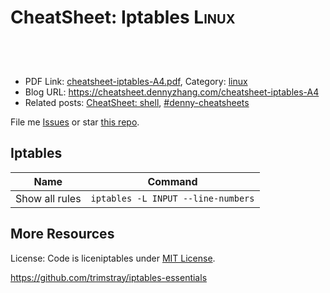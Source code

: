 * CheatSheet: Iptables                                                :Linux:
:PROPERTIES:
:type:     iptables
:export_file_name: cheatsheet-iptables-A4.pdf
:END:

#+BEGIN_HTML
<a href="https://github.com/dennyzhang/cheatsheet.dennyzhang.com/tree/master/cheatsheet-iptables-A4"><img align="right" width="200" height="183" src="https://www.dennyzhang.com/wp-content/uploads/denny/watermark/github.png" /></a>
<div id="the whole thing" style="overflow: hidden;">
<div style="float: left; padding: 5px"> <a href="https://www.linkedin.com/in/dennyzhang001"><img src="https://www.dennyzhang.com/wp-content/uploads/sns/linkedin.png" alt="linkedin" /></a></div>
<div style="float: left; padding: 5px"><a href="https://github.com/dennyzhang"><img src="https://www.dennyzhang.com/wp-content/uploads/sns/github.png" alt="github" /></a></div>
<div style="float: left; padding: 5px"><a href="https://www.dennyzhang.com/slack" target="_blank" rel="nofollow"><img src="https://www.dennyzhang.com/wp-content/uploads/sns/slack.png" alt="slack"/></a></div>
</div>

<br/><br/>
<a href="http://makeapullrequest.com" target="_blank" rel="nofollow"><img src="https://img.shields.io/badge/PRs-welcome-brightgreen.svg" alt="PRs Welcome"/></a>
#+END_HTML

- PDF Link: [[https://github.com/dennyzhang/cheatsheet.dennyzhang.com/blob/master/cheatsheet-iptables-A4/cheatsheet-iptables-A4.pdf][cheatsheet-iptables-A4.pdf]], Category: [[https://cheatsheet.dennyzhang.com/category/linux/][linux]]
- Blog URL: https://cheatsheet.dennyzhang.com/cheatsheet-iptables-A4
- Related posts: [[https://cheatsheet.dennyzhang.com/cheatsheet-shell-A4][CheatSheet: shell]], [[https://github.com/topics/denny-cheatsheets][#denny-cheatsheets]]

File me [[https://github.com/dennyzhang/cheatsheet-iptables-A4/issues][Issues]] or star [[https://github.com/DennyZhang/cheatsheet-iptables-A4][this repo]].
** Iptables
| Name           | Command                            |
|----------------+------------------------------------|
| Show all rules | =iptables -L INPUT --line-numbers= |

** More Resources
License: Code is liceniptables under [[https://www.dennyzhang.com/wp-content/mit_license.txt][MIT License]].

https://github.com/trimstray/iptables-essentials

#+BEGIN_HTML
<a href="https://cheatsheet.dennyzhang.com"><img align="right" width="201" height="268" src="https://raw.githubusercontent.com/USDevOps/mywechat-slack-group/master/images/denny_201706.png"></a>

<a href="https://cheatsheet.dennyzhang.com"><img align="right" src="https://raw.githubusercontent.com/dennyzhang/cheatsheet.dennyzhang.com/master/images/cheatsheet_dns.png"></a>
#+END_HTML
* org-mode configuration                                           :noexport:
#+STARTUP: overview customtime noalign logdone showall
#+DESCRIPTION: 
#+KEYWORDS: 
#+LATEX_HEADER: \usepackage[margin=0.6in]{geometry}
#+LaTeX_CLASS_OPTIONS: [8pt]
#+LATEX_HEADER: \usepackage[english]{babel}
#+LATEX_HEADER: \usepackage{lastpage}
#+LATEX_HEADER: \usepackage{fancyhdr}
#+LATEX_HEADER: \pagestyle{fancy}
#+LATEX_HEADER: \fancyhf{}
#+LATEX_HEADER: \rhead{Updated: \today}
#+LATEX_HEADER: \rfoot{\thepage\ of \pageref{LastPage}}
#+LATEX_HEADER: \lfoot{\href{https://github.com/dennyzhang/cheatsheet.dennyzhang.com/tree/master/cheatsheet-iptables-A4}{GitHub: https://github.com/dennyzhang/cheatsheet.dennyzhang.com/tree/master/cheatsheet-iptables-A4}}
#+LATEX_HEADER: \lhead{\href{https://cheatsheet.dennyzhang.com/cheatsheet-slack-A4}{Blog URL: https://cheatsheet.dennyzhang.com/cheatsheet-iptables-A4}}
#+AUTHOR: Denny Zhang
#+EMAIL:  denny@dennyzhang.com
#+TAGS: noexport(n)
#+PRIORITIES: A D C
#+OPTIONS:   H:3 num:t toc:nil \n:nil @:t ::t |:t ^:t -:t f:t *:t <:t
#+OPTIONS:   TeX:t LaTeX:nil skip:nil d:nil todo:t pri:nil tags:not-in-toc
#+EXPORT_EXCLUDE_TAGS: exclude noexport
#+SEQ_TODO: TODO HALF ASSIGN | DONE BYPASS DELEGATE CANCELED DEFERRED
#+LINK_UP:   
#+LINK_HOME: 
* misc                                                             :noexport:
# Show hit for rules with auto refresh
watch --interval 0 'iptables -nvL | grep -v "0     0"'

# Show hit for rule with auto refresh and highlight any changes since the last refresh
watch -d -n 2 iptables -nvL

# Block the port 902 and we hide this port from nmap.
iptables -A INPUT -i eth0 -p tcp --dport 902 -j REJECT --reject-with icmp-port-unreachable

# Note, --reject-with accept:
#	icmp-net-unreachable
#	icmp-host-unreachable
#	icmp-port-unreachable <- Hide a port to nmap
#	icmp-proto-unreachable
#	icmp-net-prohibited
#	icmp-host-prohibited or
#	icmp-admin-prohibited
#	tcp-reset

# Add a comment to a rule:
iptables ... -m comment --comment "This rule is here for this reason"


# To remove or insert a rule:
# 1) Show all rules
iptables -L INPUT --line-numbers
# OR iptables -nL --line-numbers

# Chain INPUT (policy ACCEPT)
#     num  target prot opt source destination
#     1    ACCEPT     udp  --  anywhere  anywhere             udp dpt:domain
#     2    ACCEPT     tcp  --  anywhere  anywhere             tcp dpt:domain
#     3    ACCEPT     udp  --  anywhere  anywhere             udp dpt:bootps
#     4    ACCEPT     tcp  --  anywhere  anywhere             tcp dpt:bootps

# 2.a) REMOVE (-D) a rule. (here an INPUT rule)
iptables -D INPUT 2

# 2.b) OR INSERT a rule.
iptables -I INPUT {LINE_NUMBER} -i eth1 -p tcp --dport 21 -s 123.123.123.123 -j ACCEPT -m comment --comment "This rule is here for this reason"
* airgap rules                                                     :noexport:
#+BEGIN_EXAMPLE
#!/bin/bash

# flush rules in INPUT chain
sudo iptables -F INPUT
# flush rules in OUTPUT chain
sudo iptables -F OUTPUT
# set default policy in INPUT chain to DROP
sudo iptables -P INPUT DROP
# set default policy in OUTPUT chain to DROP
sudo iptables -P OUTPUT DROP

# flush rules in FORWARD chain
sudo iptables -F FORWARD
sudo iptables -P FORWARD DROP

# flush rules in table nat PREROUTING chain
sudo iptables -t nat -F PREROUTING
# flush rules in table nat POSTROUTING chain
sudo iptables -t nat -F POSTROUTING

# eth0 is for vm network which means public access here
# eth1 is for priviate management network, eg: nsx-t manager, controller, vc etc
# vlan0101 is for nsx-t virtual network
vm_network_interface="eth0"
manager_networker_interface="eth1"
nsx_t_virtual_network_interface="vlan0101"

# enables traffic from/to private network for local processes on eth0
sudo iptables -A INPUT -i "$vm_network_interface" -s 10.0.0.0/8 -j ACCEPT
sudo iptables -A INPUT -i "$vm_network_interface" -s 169.254.0.0/16 -j ACCEPT
sudo iptables -A INPUT -i "$vm_network_interface" -s 172.16.0.0/12 -j ACCEPT
sudo iptables -A INPUT -i "$vm_network_interface" -s 192.168.0.0/16 -j ACCEPT
sudo iptables -A OUTPUT -o "$vm_network_interface" -d 10.0.0.0/8 -j ACCEPT
sudo iptables -A OUTPUT -o "$vm_network_interface" -d 169.254.0.0/16 -j ACCEPT
sudo iptables -A OUTPUT -o "$vm_network_interface" -d 172.16.0.0/12 -j ACCEPT
sudo iptables -A OUTPUT -o "$vm_network_interface" -d 192.168.0.0/16 -j ACCEPT

# enables traffic between nsx-t provisioned networks and local
sudo iptables -A INPUT -i "$nsx_t_virtual_network_interface" -s 192.168.0.0/16 -j ACCEPT
sudo iptables -A INPUT -i "$nsx_t_virtual_network_interface" -s 192.167.0.0/16 -j ACCEPT
sudo iptables -A INPUT -i "$nsx_t_virtual_network_interface" -s 30.0.0.0/16 -j ACCEPT
sudo iptables -A INPUT -i "$nsx_t_virtual_network_interface" -s 40.0.0.0/16 -j ACCEPT
sudo iptables -A OUTPUT -o "$nsx_t_virtual_network_interface" -d 192.168.0.0/16 -j ACCEPT
sudo iptables -A OUTPUT -o "$nsx_t_virtual_network_interface" -d 192.167.0.0/16 -j ACCEPT
sudo iptables -A OUTPUT -o "$nsx_t_virtual_network_interface" -d 30.0.0.0/16 -j ACCEPT
sudo iptables -A OUTPUT -o "$nsx_t_virtual_network_interface" -d 40.0.0.0/16 -j ACCEPT

# enables traffic between private vm management network and local
sudo iptables -A INPUT -i "$manager_networker_interface" -s 192.168.0.0/16 -j ACCEPT
sudo iptables -A OUTPUT -o "$manager_networker_interface" -d 192.168.0.0/16 -j ACCEPT

# enables traffic between nsx-t network to outside private network
iptables -t nat -A POSTROUTING -o "$vm_network_interface" -j MASQUERADE
sudo iptables -A FORWARD -i "$vm_network_interface" -o "$nsx_t_virtual_network_interface" -m state --state RELATED,ESTABLISHED -j ACCEPT
sudo iptables -A FORWARD -i "$nsx_t_virtual_network_interface" -o "$vm_network_interface" -d 10.0.0.0/8 -j ACCEPT
sudo iptables -A FORWARD -i "$nsx_t_virtual_network_interface" -o "$vm_network_interface" -d 169.254.0.0/16 -j ACCEPT
sudo iptables -A FORWARD -i "$nsx_t_virtual_network_interface" -o "$vm_network_interface" -d 172.16.0.0/12 -j ACCEPT
sudo iptables -A FORWARD -i "$nsx_t_virtual_network_interface" -o "$vm_network_interface" -d 192.168.0.0/16 -j ACCEPT

# enables any traffic between nsx-t network and private vm management network
iptables -t nat -A POSTROUTING -o "$manager_networker_interface" -j MASQUERADE
sudo iptables -A FORWARD -i "$manager_networker_interface" -o "$nsx_t_virtual_network_interface" -j ACCEPT
sudo iptables -A FORWARD -i "$nsx_t_virtual_network_interface" -o "$manager_networker_interface" -j ACCEPT
#+END_EXAMPLE
